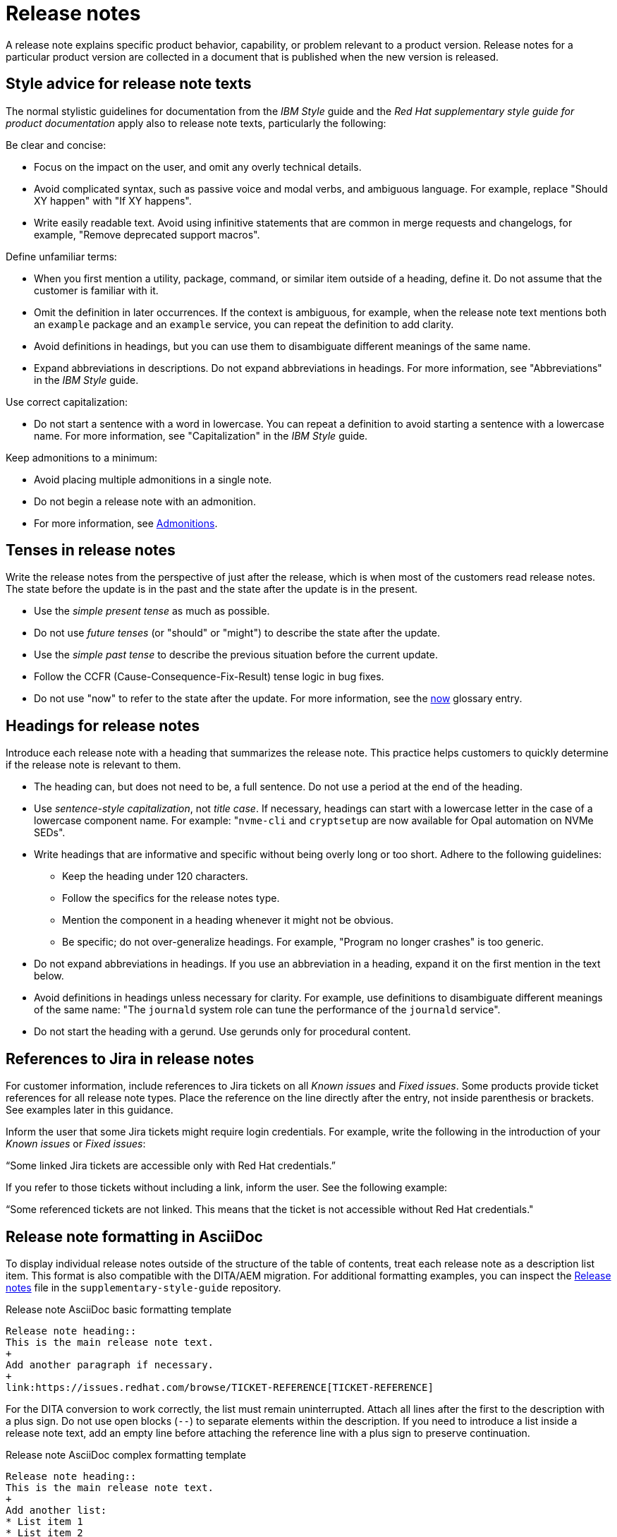 [[release-notes]]
= Release notes

A release note explains specific product behavior, capability, or problem relevant to a product version. Release notes for a particular product version are collected in a document that is published when the new version is released.

[[style-advice-for-release-note-texts]]
== Style advice for release note texts

The normal stylistic guidelines for documentation from the _IBM Style_ guide and the _Red Hat supplementary style guide for product documentation_ apply also to release note texts, particularly the following:

Be clear and concise:

* Focus on the impact on the user, and omit any overly technical details.
* Avoid complicated syntax, such as passive voice and modal verbs, and ambiguous language. For example, replace "Should XY happen" with "If XY happens".
* Write easily readable text. Avoid using infinitive statements that are common in merge requests and changelogs, for example, "Remove deprecated support macros".

Define unfamiliar terms:

* When you first mention a utility, package, command, or similar item outside of a heading, define it. Do not assume that the customer is familiar with it.
* Omit the definition in later occurrences. If the context is ambiguous, for example, when the release note text mentions both an `example` package and an `example` service, you can repeat the definition to add clarity.
* Avoid definitions in headings, but you can use them to disambiguate different meanings of the same name.
* Expand abbreviations in descriptions. Do not expand abbreviations in headings. For more information, see "Abbreviations" in the _IBM Style_ guide.

Use correct capitalization:

* Do not start a sentence with a word in lowercase. You can repeat a definition to avoid starting a sentence with a lowercase name. For more information, see "Capitalization" in the _IBM Style_ guide.

Keep admonitions to a minimum:

* Avoid placing multiple admonitions in a single note.
* Do not begin a release note with an admonition.
* For more information, see xref:admonitions[Admonitions].


[[tenses-in-release-notes]]
== Tenses in release notes

Write the release notes from the perspective of just after the release, which is when most of the customers read release notes. The state before the update is in the past and the state after the update is in the present.

* Use the _simple present tense_ as much as possible.
* Do not use _future tenses_ (or "should" or "might") to describe the state after the update.
* Use the _simple past tense_ to describe the previous situation before the current update.
* Follow the CCFR (Cause-Consequence-Fix-Result) tense logic in bug fixes.
* Do not use "now" to refer to the state after the update. For more information, see the xref:now[now] glossary entry.

[[headings-for-release-notes]]
== Headings for release notes

Introduce each release note with a heading that summarizes the release note. This practice helps customers to quickly determine if the release note is relevant to them.

* The heading can, but does not need to be, a full sentence. Do not use a period at the end of the heading.
* Use _sentence-style capitalization_, not _title case_. If necessary, headings can start with a lowercase letter in the case of a lowercase component name. For example: "```nvme-cli``` and `cryptsetup` are now available for Opal automation on NVMe SEDs".

* Write headings that are informative and specific without being overly long or too short. Adhere to the following guidelines:
** Keep the heading under 120 characters.
** Follow the specifics for the release notes type.
** Mention the component in a heading whenever it might not be obvious.
** Be specific; do not over-generalize headings. For example, "Program no longer crashes" is too generic.

* Do not expand abbreviations in headings. If you use an abbreviation in a heading, expand it on the first mention in the text below.
* Avoid definitions in headings unless necessary for clarity. For example, use definitions to disambiguate different meanings of the same name: "The `journald` system role can tune the performance of the `journald` service".
* Do not start the heading with a gerund. Use gerunds only for procedural content.

[[jira-links-release-notes]]
== References to Jira in release notes

For customer information, include references to Jira tickets on all _Known issues_  and _Fixed issues_. Some products provide ticket references for all release note types. Place the reference on the line directly after the entry, not inside parenthesis or brackets. See examples later in this guidance.

Inform the user that some Jira tickets might require login credentials. For example, write the following in the introduction of your _Known issues_ or _Fixed issues_:

“Some linked Jira tickets are accessible only with Red Hat credentials.” 

If you refer to those tickets without including a link, inform the user. See the following example:

“Some referenced tickets are not linked. This means that the ticket is not accessible without Red Hat credentials."

[[release-note-asciidoc-format]]
== Release note formatting in AsciiDoc
To display individual release notes outside of the structure of the table of contents, treat each release note as a description list item. This format is also compatible with the DITA/AEM migration. For additional formatting examples, you can inspect the link:https://redhat-documentation.github.io/supplementary-style-guide/#release-notes[Release notes] file in the `supplementary-style-guide` repository.

.Release note AsciiDoc basic formatting template
----
Release note heading::
This is the main release note text.
+
Add another paragraph if necessary.
+
link:https://issues.redhat.com/browse/TICKET-REFERENCE[TICKET-REFERENCE]
----

For the DITA conversion to work correctly, the list must remain uninterrupted. Attach all lines after the first to the description with a plus sign. Do not use open blocks (`--`) to separate elements within the description. If you need to introduce a list inside a release note text, add an empty line before attaching the reference line with a plus sign to preserve continuation.

.Release note AsciiDoc complex formatting template
----
Release note heading::
This is the main release note text.
+
Add another list:
* List item 1
* List item 2

+
link:https://issues.redhat.com/browse/TICKET-REFERENCE[TICKET-REFERENCE]
----

[[release-note-types]]
== Release note types and sections

Each release note is defined by a specific type based on the information it provides to customers. In Jira tickets, the type is defined in the *Release Note Type* field.

In a release note document, each release note type is presented in a specific section. Do not use other section names for these release note types.

.Release note types and sections
|===
|Release note type |Release note section

|Feature, Enhancement, Rebase |New features and enhancements
|Technology Preview |Technology Preview features
|Deprecated functionality |Deprecated features
|Removed functionality |Removed features
|Known issue |Known issues
|Bug fix |Fixed issues
|===

Every release note type has a template, which is pre-filled in many Jira projects, and that engineers fill in to provide the required information. The writer then rewrites that information into a customer-readable *release note text* (RN text). You can use standard connecting phrases, for example, “As a result,” for results. Sometimes, the information is better presented by changing the order of the pieces of information, for example, a consequence before the cause, or combining them into a single sentence.

[[release-notes-features-enhancements]]
=== New features and enhancements

New features are new functions, and enhancements are improvements to existing functions. The release notes for both types are similar, and you can group them together in a single section, or they can be separate.

.New feature and enhancement engineering template
----
Feature, enhancement – describe the feature or enhancement from the user's point of view
Reason – why has the feature or enhancement been implemented
Result – what is the current user experience
----

.New feature and enhancement release note text template
====
_<Heading that summarizes the enhancement or feature>_::
_<Feature, enhancement>_. _<Reason>_. As a result, _<result>_.
+
For more information, see _<link_to_product_docs>_.
+
TICKET-REFERENCE
====

In addition to general style, follow these guidelines:

* Describe why the feature or enhancement benefits the customer or why it is required.
* Add a link to the product documentation for the feature, if it exists.
* When a previous Technology Preview changes to full support, make this information clear. Use text similar to these examples:
** _<Feature>_, available as a Technology Preview before this update, is fully supported from RHEL X.Y.
** _<Feature>_, introduced in RHEL X.Y as a Technology Preview, is fully supported with this release.

.Examples of new features and enhancements release notes
====
Cluster API replaces Terraform for VMware vSphere installations::
In OpenShift Container Platform 4.16, the installation program uses Cluster API instead of Terraform to provision cluster infrastructure during installations on VMware vSphere.
+
TICKET-REFERENCE
====

====
New packages: keylime::
RHEL 9.1 introduces Keylime, a tool for attestation of remote systems, which uses the trusted platform module (TPM) technology. With Keylime, you can verify and continuously monitor the integrity of remote systems. You can also specify encrypted payloads that Keylime delivers to the monitored machines, and define automated actions that trigger whenever a system fails the integrity test.
For more information, see link:https://docs.redhat.com/en/documentation/red_hat_enterprise_linux/9/html-single/security_hardening/index#assembly_ensuring-system-integrity-with-keylime_security-hardening[Ensuring system integrity with Keylime] in the RHEL 9 _Security hardening_ document.
+
RHELPLAN-92522
====

====
The Template Sync plugin supports using an HTTP proxy to connect to a repository::
You can use an HTTP proxy to synchronize templates between your Satellite server and a git repository. Configuring an HTTP proxy for template synchronization ensures that Satellite routes the Template Sync request to the repository through the specified proxy server.
For more information, see link:https://docs.redhat.com/en/documentation/red_hat_satellite/6.17/html-single/administering_red_hat_satellite/index#Synchronizing_Templates_Repositories_admin[Synchronizing template repositories] in _Administering Red Hat Satellite_.
+
link:https://issues.redhat.com/browse/SAT-27349[SAT-27349]
====

[[release-notes-rebases]]
=== Rebases
A rebase is an enhancement in which the version of a component increases. Versions are typically presented in the following format:

X.Y.Z-A.elN, where X.Y.Z is version, A is build, and elN stands for Enterprise Linux version

Example: 1.3.6-3.el8

Rebuilds (change in A) are not rebases. Some products include rebases in the New features and enhancements section; some products do not have rebases at all.

.Rebase engineering template
----
Version
List of highlights - notable new features and bug fixes since the last available version within the same RHEL major version
----

.Rebase release note text template
====
`_<package>_` rebased to <X.Y.Z>::
The `_<package>_` package, which <purpose>, has been rebased to upstream version X.Y.Z. This version provides important fixes and enhancements, most notably the following:
+
* _<Enhancement_or_fix>_.
* _<Enhancement_or_fix>_.

+
TICKET-REFERENCE
====

In addition to general style, follow these guidelines:

* Write the version of the component only in the X.Y.Z format. Do not include the +1-A.elN part. Do not use monospace or other markup for the version number.
* Include a grammatically parallel list of highlights, usually an unordered (bulleted) list.
* Avoid blank rebase descriptions (just a version and no details). If the component is important, include it even if the rebase description is blank.
* Avoid using ungrammatical language common in merge requests and changelogs, such as infinitive statements and incomplete sentences that do not use articles. For example, a phrase such as "remove deprecated support macros" needs to be rewritten into “Deprecated support macros are removed.”
* Do not include CVEs in the list of highlights for a rebase if your product does not document CVEs in release notes.
* In the zeroth minor version (for example, 10.0), rebases are documented as “Package is provided in version X.Y.Z” instead of “Package is rebased to version X.Y.Z”.

.Examples of rebase release notes
====
OpenSSL rebased to 3.2.2::
The OpenSSL packages are rebased to upstream version 3.2.2. This update includes the following enhancements and bug fixes:
+
* The `openssl req` command with the `-extensions` option no longer mishandles extensions when creating certificate signing requests (CSR). Before this update, the command fetched, parsed, and checked the name of the configuration file section for consistency but the name was not used for adding extensions to the created CSR file. With this fix, the extension is added to the generated CSR. As a side effect of this change, if the section specifies an extension incompatible with its use in the CSR, the command might fail with an error similar to this: `error:11000080:X509 V3 routines:X509V3_EXT_nconf_int:error in extension:crypto/x509/v3_conf.c:48:section=server_cert, name=authorityKeyIdentifier, value=keyid, issuer:always`.
* The default X.500 distinguished name (DN) formatting uses the UTF-8 formatter. This change also removes space characters around the equal sign (`=`) that separates DN element types from their values.
* The certificate compression extension (RFC 8879) is supported.
* You can use the QUIC protocol on the client side as a Technology Preview.
* The Argon2d, Argon2i, and Argon2id key derivation functions (KDF) are supported.
* Brainpool curves are added to the TLS 1.3 protocol (RFC 8734), but Brainpool curves remain disabled in all supported system-wide cryptographic policies.

+
TICKET-REFERENCE
====

====
`nbdkit` rebased to version 1.38::
The `nbdkit` package is rebased to upstream version 1.38, which includes the following notable bug fixes and enhancements:
+
* Block size advertising is enhanced, and a new read-only filter is added.
* The Python and OCaml bindings support more features of the server API.
* Internal struct integrity checks are added to make the server more robust.

+
TICKET-REFERENCE
====

[[release-notes-technology-previews]]
=== Technology Preview features
Technology Preview features offer early access to new product innovations. This enables customers to test them and provide feedback. These features are not fully supported, might be incomplete, and are not for production use.
For more information, see link:https://access.redhat.com/support/offerings/techpreview/[Technology Preview Features Support Scope].

.Technology Preview engineering template
----
Package - list the package that includes the Technology Preview feature
Description - describe what the feature does
----

.Technology Preview release note text template
====
_<Feature>_ (Technology Preview)::
_<Release note text>_.
+
TICKET-REFERENCE
====

In addition to general style, follow these guidelines:

* Always capitalize both words in “Technology Preview”. Never shorten to "Tech" in customer-facing documents. Do not use the term "Technical Preview".
* Never use “supported as a Technology Preview”. Avoid _support_ in Technology Preview descriptions. Instead, use neutral words, for example: _available_, _provide_, _capability_, _functionality_, _implement_, and _enable_. For hardware devices, _recognize_ is usually the correct term. For example, components can recognize devices, but Red Hat does not support the devices themselves.
* Write headings for Technology Preview features similar to headings for new features. End the heading with “(Technology Preview)”.
* After you briefly describe the feature, mention again that it is a Technology Preview.
* Do not use the Technology Preview admonition in the release notes because it would be repetitive.
* Repeat a Technology Preview release note in all subsequent releases until the feature moves to full support or is removed. If necessary, you can adjust the RN text for a minor release.
* Mention deprecated Technology Previews in both Technology Preview features and Deprecated features sections, and repeat until the last minor release within the major release.
* When required by stakeholders, you can include the following information in the description:
** Request for feedback 
** Link to upstream docs
** Link to a verified Knowledgebase article 

.Examples of Technology Preview release notes
====
Azure File CSI supports snapshots (Technology Preview)::
OpenShift Container Platform 4.17 introduces volume snapshot support for the Microsoft Azure File Container Storage Interface (CSI) Driver Operator. This capability is a Technology Preview feature.
+
For more information, see link:https://docs.redhat.com/en/documentation/openshift_container_platform/4.17/html-single/storage/#csi-drivers-supported_persistent-storage-csi[CSI drivers supported by OpenShift Container Platform] and link:https://docs.redhat.com/en/documentation/openshift_container_platform/4.17/html-single/storage/#csi-volume-snapshots[CSI volume snapshots].
+
TICKET-REFERENCE
====

====
System-wide post-quantum cryptography is available through `crypto-policies-pq-preview` (Technology Preview)::
The `TEST-PQ` subpolicy contained in the new `crypto-policies-pq-preview` package provides system-wide post-quantum cryptography (PQC) as a Technology Preview. You can enable PQC by switching to the TEST-PQ subpolicy and restarting the system, for example:
+
----
# update-crypto-policies --set DEFAULT:TEST-PQ
# reboot
----
+
Note that all PQC algorithms in RHEL 10 are provided as a Technology Preview feature. The package and system-wide cryptographic policy name are subject to change when post-quantum cryptography exits Technology Preview.
+
link:https://issues.redhat.com/browse/RHEL-58241[RHEL-58241]
====

[[release-notes-deprecated-features]]
=== Deprecated features

Deprecated features are supported but will be removed in a future version. Deprecating a feature is a signal to customers that they should not use the feature for new deployments.

.Deprecated feature engineering template
----
Description - describe the discontinued feature
Consequence - describe the recommended replacement, if applicable
----

.Deprecated feature release note text template
====
_<feature>_ is deprecated::
The _<feature>_, which <purpose>, is deprecated and might be removed in a future major release. You can _<purpose>_ by using _<alternative>_ instead.
+
TICKET-REFERENCE
====

In addition to general style, follow these guidelines:

* Describe the feature or component that is deprecated.
* Write the proposed alternative for the user. Do not use the term “Recommended”. See the xref:recommend[recommend] glossary entry.
* Do not repeat the definition of “deprecated” from the section intro.
* Avoid predicting future feature statuses in release notes, such as "will be deprecated next release".
* If cloning a previous version of the release notes file for the latest version, ensure the table feature statuses are current for that version.

.Examples of deprecation release notes
====
The `preserveBootstrapIgnition` parameter for AWS is deprecated::
The `preserveBootstrapIgnition` parameter for AWS in the `install-config.yaml` file is deprecated. You can use the `bestEffortDeleteIgnition` parameter instead.
+
link:https://issues.redhat.com/browse/OCPBUGS-33661[OCPBUGS-33661]
====

====
`katello-agent` is deprecated::
`katello-agent` is deprecated and might be removed in a future version. Migrate now to Remote Execution or Remote Execution pull mode. If you upgrade to Satellite 6.15 without migrating, you will not be able to perform critical host package actions, including patching and security updates. For more information about migrating to Remote Execution, see link:https://access.redhat.com/documentation/en-us/red_hat_satellite/6.14/html-single/managing_hosts/index#Migrating_From_Katello_Agent_to_Remote_Execution_managing-hosts[Migrating From Katello Agent to Remote Execution] in _Managing Hosts_.
+
SAT-18124
====

====
Bootstrap.py host registration script::
The `bootstrap.py` script for registering a host to Satellite or Capsule is deprecated in 6.9. It has been replaced by the `curl` command created by using the global registration template.
+
link:https://issues.redhat.com/browse/SAT-21137[SAT-21137]
====

If your product presents deprecations and removals in a table, define the following columns:

Category:: Shows what is impacted by the deprecation, for example, Installation. This can be a header for the table, or a column in your table.
Feature or component:: Provides the specific feature or component.
Version:: Shows when the feature is first deprecated. Keep that version in the table until the feature moves to your list or table of removed features.
Alternative action:: Directs the user to another solution.
More information:: If you do not describe alternative actions, link to documentation, and so on in a separate release note, this column guides the user to the alternative feature or component.

Follow these guidelines for the deprecation and removal tables:

* For scannability, reduce the number of columns and rows to only what is needed.
* Avoid overly long descriptions in tables. Aim for between 3 and 11 words. Link to documentation if more information is needed.
* Avoid blank cells in a table. Define a status, such as “Not available”, to represent that a feature did not exist in a release.
* Make sure that markup is displayed correctly in table cells, for example, `arm64`.
* See the following example table that you can use for deprecations:
+
.Example table of deprecations
|===
|Category |Feature or component |Version |Alternative action |More information

|Installation |Hive settings in the `mch` API |2.2 |Edit hive configuration directly with the `oc edit` command. |For more information, see  _<insert_link>_ .
|===

[[release-notes-removed-features]]
=== Removed features
Removed features were deprecated in earlier releases and are no longer supported in the current release.

.Removed feature engineering template
----
Description - describe the removed feature
Consequence - describe the recommended replacement, if applicable
----

.Removed feature release note text template
====
<feature> is removed::
The _<feature>_, which _<purpose>_, is removed and is no longer supported. You can _<purpose>_ by using _<alternative>_ instead.
+
TICKET-REFERENCE
====

In addition to general style, follow these guidelines:

* If a functionality is removed in a release (for example, in RHEL 9), it must be documented as deprecated in a preceding release (RHEL 8).
* Describe the feature or component that is removed.
* Write the proposed alternative for the user. Do not use the term “Recommended”. See the xref:recommend[recommend] glossary entry.
* If a small part of a feature is removed, treat that as a feature change, not a removed feature. Focus on why the change was made and what replaces the removed item. 

.Examples of removed feature release notes
====
`scap-workbench` is removed::
The `scap-workbench` package is removed in RHEL 10. The `scap-workbench` graphical utility performed configuration and vulnerability scans on a single local or remote system. As an alternative, you can scan local systems for configuration compliance by using the `oscap` command and remote systems by using the `oscap-ssh` command. For more information, see link:https://docs.redhat.com/en/documentation/red_hat_enterprise_linux/10/html/security_hardening/scanning-the-system-for-configuration-compliance#configuration-compliance-scanning[Configuration compliance scanning].
+
RHELDOCS-19009
====

====
Service Binding Operator documentation removed::
With this release, the documentation for the Service Binding Operator (SBO) has been removed because this Operator is no longer supported.
+
TICKET-REFERENCE
====

If your product presents deprecations and removals in a table, follow the guidance for deprecation tables.

* Remove the entry from the table when the version for that removal is no longer fully supported. Removals are included in removal tables for a product-specific number of releases after the removal; typically for two or three releases.

.Example table of removed features 
|===
|Category |Feature or component |Version |Alternative action |More information

|Application management |Subscriptions |2.5 |Use GitOps for application management|See _<insert_link_to_GitOps>_ for more details.
|===

[[release-notes-known-issues]]
=== Known issues
Known issues describe existing problems that customers should be aware of, so that they can mitigate them and avoid unnecessary reporting.

.Known issue engineering template
----
Cause - the user action or circumstances that trigger the bug
Consequence - what the user experience is when the bug occurs
Workaround - if available
Result – mandatory if the workaround does not solve the problem completely
----

.Known issue release note text template
====
Heading that summarizes the known issue::
_<Cause>_. As a consequence, _<consequence>_.
+
To work around this problem, _<workaround in imperative>_. As a result, _<result>_.
+
TICKET-REFERENCE
====

In addition to general style, follow these guidelines:

* Always provide information about a workaround in a separate paragraph:
** If a workaround exists, describe it in the following format:
+
To work around this problem, <workaround in imperative>.
** If no workaround is mentioned, investigate and try to describe how to avoid or partially mitigate the problem. If there is no workaround or mitigation, explicitly say: “No known workaround exists.”
* Use the present tense.
* If the known issue applies only to specific batch updates (z-streams), clarify that. For example, the known issue might exist from 4.14.0 to 4.14.4 but not 4.14.5 onwards.
* Never promise future fixes. Avoid making claims that are related to a future release; do not announce a new component will replace a deprecated one until it is released.
* For customer reference, include a Jira ticket link to each Known issue on the line directly after the entry. Do not place that link inside parenthesis or brackets. Notify the user if the references are not public in one of the following ways:
** If you link to tickets that are not public, tell the user that some Jira tickets might require login credentials, for example: “Some linked Jira tickets are accessible only with Red Hat credentials.” 
** If you refer to non-public tickets without a link, inform the user, for example: “Some referenced tickets are not linked. This means that the ticket is accessible only with Red Hat credentials.”
* Before a release, always check the status of all known issues. If a previously identified known issue is fixed, the customer must be informed in a product-consistent way, for example:
** A _Fixed issues_ release note contains a reference to the previous known issue.
** A _New features_ and enhancements release note announces fixes that cover multiple known issues and contains references to those issues.
** An erratum that contains a fix refers to the previous known issue.
* A partially resolved issue becomes a fixed issue for the fixed scenario but remains a known issue for the unfixed part.

.Examples of known issue release notes
====
Inconsistent NVMe device names after reboot::
A new kernel feature that enables asynchronous NVMe namespace scans is introduced in RHEL 10 to accelerate NVMe disk detection. As a consequence of the asynchronous scans, the `/dev/nvmeXnY` device files might point to different namespaces after each reboot. This can lead to inconsistent device names.
+
No known workaround exists.
+
TICKET-REFERENCE
====

====
SELinux autorelabel in the Rescue Mode might cause reboot loop::
Accessing a file system in `rescue` mode triggers SELinux to autorelabel the file system on the next boot, which continues until SELinux runs in the `permissive` mode. Consequently, the system might go into an infinite loop of reboots after exiting the `rescue` mode because it cannot delete the `/.autorelabel` file.
+
To work around this problem, switch to the `permissive` mode by adding `enforcing=0` to the kernel command line on the next boot. The system displays a warning message. This message indicates that you might see this problem when accessing the file system in `rescue` mode.
+
link:https://issues.redhat.com/browse/RHEL-14005[RHEL-14005]
====


[[release-notes-fixed-issues]]
=== Fixed issues
Fixed issues, also called “bug fixes”, list problems that are resolved in the current release.

.Fixed issues engineering template
----
Cause – the user action or circumstance that triggered the bug, in the past tense.
Consequence – what the user experience was when the bug occurred, in the past tense.
Fix – what has changed to fix the bug; do not include overly technical details, in the present perfect or present simple tense.
Result – what happens now that the patch is applied, in the present tense.
----

.Fixed issues release note text template
====
Heading that summarizes the fixed issue::
Before this update, _<cause>_. As a consequence, _<consequence>_. With this release, _<fix>_. As a result, _<result>_.
+
TICKET-REFERENCE
====

In addition to general style, follow these guidelines:

* Follow the Cause-Consequence-Fix-Result (CCFR) tense logic: “Before this update, a problem occurred. The current update has fixed the problem. As a result, the problem no longer occurs.”
Cause:: The user action or circumstance that triggered the bug, in the past tense.
Consequence:: What the user experience was when the bug occurred, in the past tense.
Fix:: What has changed to fix the bug; do not include overly technical details; do not use the present perfect or present simple tense.
Result:: What happens now that the patch is applied, in the present tense.
* Use “before this update” instead of “previously” to refer to the past situation. See the xref:previously[previously] glossary entry.
* Partially fixed issues might require a separate Known issue for the unfixed scenario.

.Example known issue release notes
====
IPsec `ondemand` connections no longer fail to establish::
Before this update, when an IPsec connection with the `ondemand` option was configured by using the TCP protocol, the connection failed to establish. With this update, the new Libreswan package makes sure that the initial IKE negotiation completes over TCP. As a result, Libreswan successfully establishes the connection even in TCP mode of IKE negotiation.
+
RHEL-51880
====
====
Multipath no longer crashes because of errors encountered by the ontap prioritizer::
Before this update, `multipathd` crashed when it was configured to use the ontap prioritizer on an unsupported path, because the prioritizer only works with NetApp storage arrays. This failure occurred because of a bug in the prioritizer’s error logging code, which caused it to overflow the error message buffer. With this update, the error logging code is fixed, and `multipathd` no longer crashes because of errors encountered by the ontap prioritizer.
+
RHEL-49747
====
====
Infoblox plugin no longer suggests IP addresses already in use::
Before this update, when you used the Infoblox plugin as the DHCP provider, it suggested free IP addresses that were already in use. With this fix, you can configure the plugin to check the availability of IP addresses. The availability checks are enabled by default.
+
TICKET-REFERENCE
====

// TODO: Add new style entries alphabetically in this file
